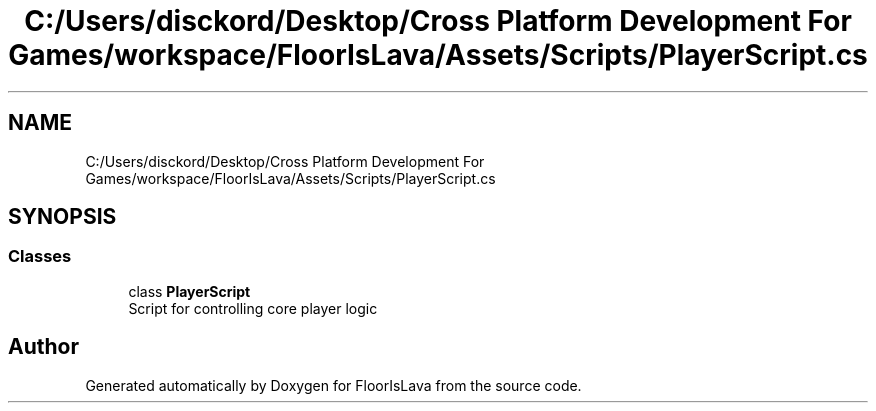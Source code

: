 .TH "C:/Users/disckord/Desktop/Cross Platform Development For Games/workspace/FloorIsLava/Assets/Scripts/PlayerScript.cs" 3 "Thu Nov 26 2020" "Version 1.0" "FloorIsLava" \" -*- nroff -*-
.ad l
.nh
.SH NAME
C:/Users/disckord/Desktop/Cross Platform Development For Games/workspace/FloorIsLava/Assets/Scripts/PlayerScript.cs
.SH SYNOPSIS
.br
.PP
.SS "Classes"

.in +1c
.ti -1c
.RI "class \fBPlayerScript\fP"
.br
.RI "Script for controlling core player logic "
.in -1c
.SH "Author"
.PP 
Generated automatically by Doxygen for FloorIsLava from the source code\&.
